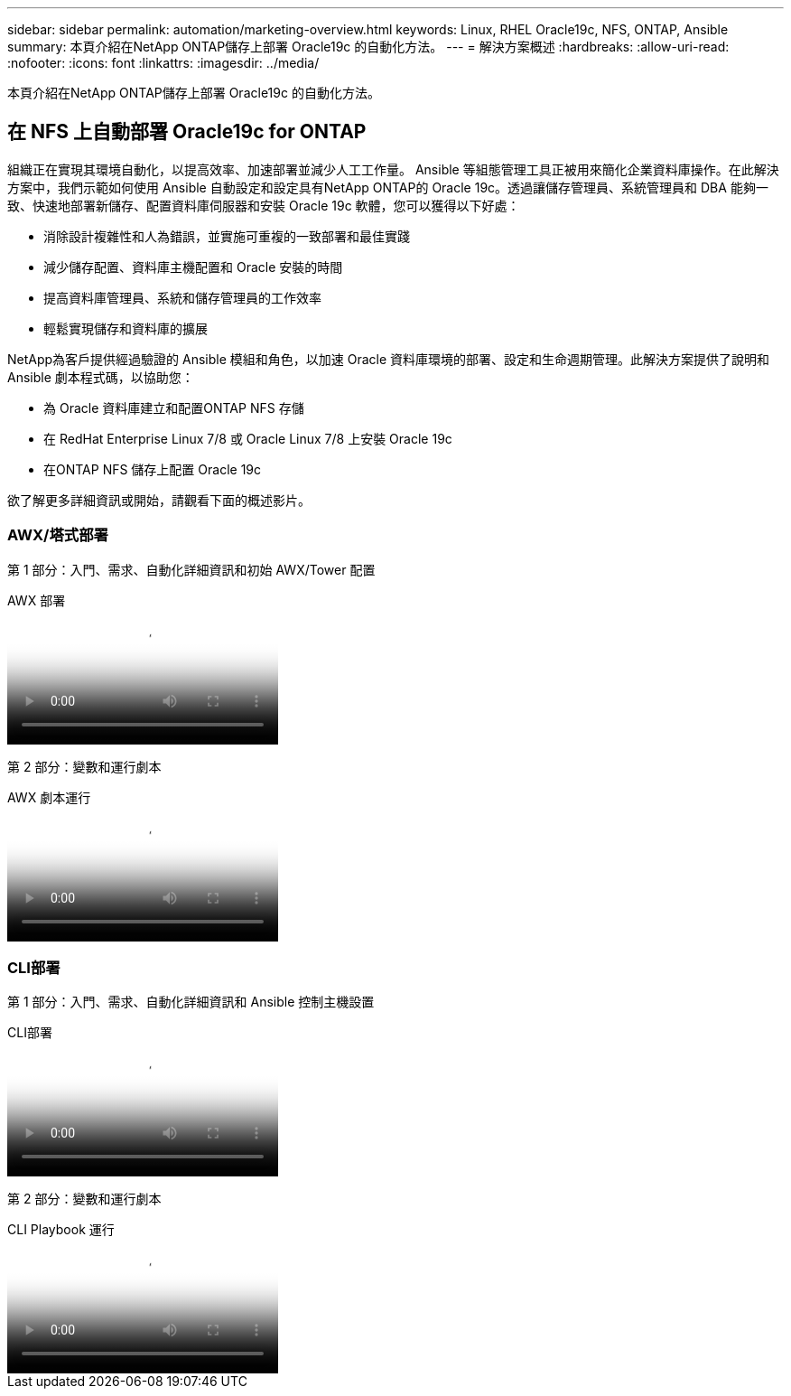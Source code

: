 ---
sidebar: sidebar 
permalink: automation/marketing-overview.html 
keywords: Linux, RHEL Oracle19c, NFS, ONTAP, Ansible 
summary: 本頁介紹在NetApp ONTAP儲存上部署 Oracle19c 的自動化方法。 
---
= 解決方案概述
:hardbreaks:
:allow-uri-read: 
:nofooter: 
:icons: font
:linkattrs: 
:imagesdir: ../media/


[role="lead"]
本頁介紹在NetApp ONTAP儲存上部署 Oracle19c 的自動化方法。



== 在 NFS 上自動部署 Oracle19c for ONTAP

組織正在實現其環境自動化，以提高效率、加速部署並減少人工工作量。 Ansible 等組態管理工具正被用來簡化企業資料庫操作。在此解決方案中，我們示範如何使用 Ansible 自動設定和設定具有NetApp ONTAP的 Oracle 19c。透過讓儲存管理員、系統管理員和 DBA 能夠一致、快速地部署新儲存、配置資料庫伺服器和安裝 Oracle 19c 軟體，您可以獲得以下好處：

* 消除設計複雜性和人為錯誤，並實施可重複的一致部署和最佳實踐
* 減少儲存配置、資料庫主機配置和 Oracle 安裝的時間
* 提高資料庫管理員、系統和儲存管理員的工作效率
* 輕鬆實現儲存和資料庫的擴展


NetApp為客戶提供經過驗證的 Ansible 模組和角色，以加速 Oracle 資料庫環境的部署、設定和生命週期管理。此解決方案提供了說明和 Ansible 劇本程式碼，以協助您：

* 為 Oracle 資料庫建立和配置ONTAP NFS 存儲
* 在 RedHat Enterprise Linux 7/8 或 Oracle Linux 7/8 上安裝 Oracle 19c
* 在ONTAP NFS 儲存上配置 Oracle 19c


欲了解更多詳細資訊或開始，請觀看下面的概述影片。



=== AWX/塔式部署

第 1 部分：入門、需求、自動化詳細資訊和初始 AWX/Tower 配置

.AWX 部署
video::d844a9c3-4eb3-4512-bf21-b01200f09f66[panopto]
第 2 部分：變數和運行劇本

.AWX 劇本運行
video::6da1b960-e1c9-4950-b750-b01200f0bdfa[panopto]


=== CLI部署

第 1 部分：入門、需求、自動化詳細資訊和 Ansible 控制主機設置

.CLI部署
video::373e7f2a-c101-4292-a3e4-b01200f0d078[panopto]
第 2 部分：變數和運行劇本

.CLI Playbook 運行
video::d58ebdb0-8bac-4ef9-b4d1-b01200f95047[panopto]
